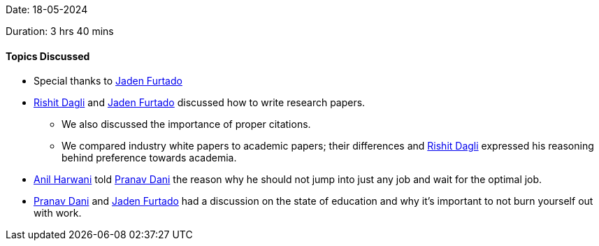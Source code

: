 Date: 18-05-2024

Duration: 3 hrs 40 mins

==== Topics Discussed

* Special thanks to link:https://twitter.com/furtado_jaden[Jaden Furtado^]
* link:https://twitter.com/rishit_dagli[Rishit Dagli^] and link:https://twitter.com/furtado_jaden[Jaden Furtado^] discussed how to write research papers.
    ** We also discussed the importance of proper citations.
    ** We compared industry white papers to academic papers; their differences and link:https://twitter.com/rishit_dagli[Rishit Dagli^] expressed his reasoning behind preference towards academia.
* link:https://www.linkedin.com/in/anilharwani[Anil Harwani^] told link:https://twitter.com/PranavDani3[Pranav Dani^] the reason why he should not jump into just any job and wait for the optimal job.
* link:https://twitter.com/PranavDani3[Pranav Dani^] and link:https://twitter.com/furtado_jaden[Jaden Furtado^] had a discussion on the state of education and why it's important to not burn yourself out with work.